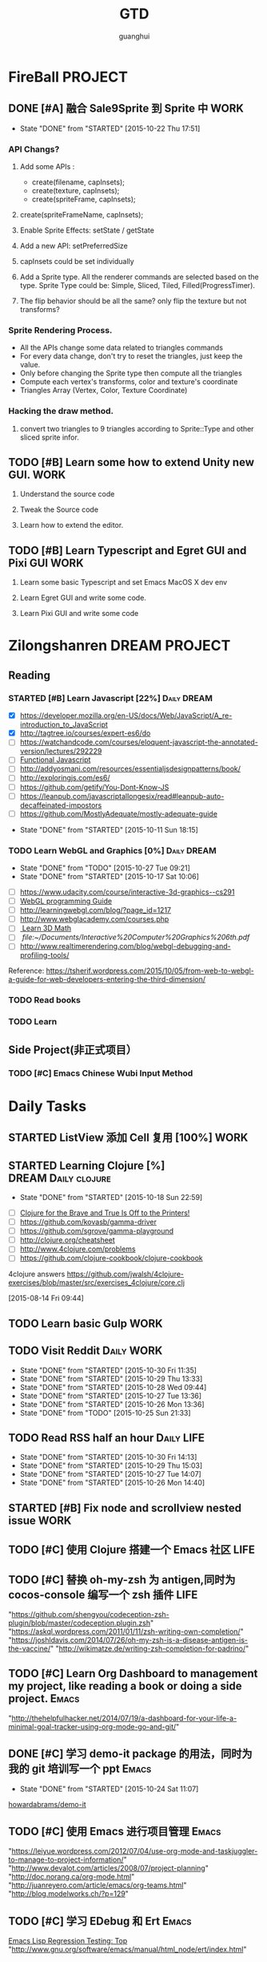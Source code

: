 #+TITLE: GTD
#+AUTHOR: guanghui
#+TAGS: { WORK(w) Emacs(e)  DREAM(d) OTHER(o)  PROJECT(p) MEETING(m) Daily(y) Weekly(x) Monthly(z)}

* FireBall                                                          :PROJECT:
:PROPERTIES:
:CATEGORY: cocos2d-x
:END:
** DONE [#A] 融合 Sale9Sprite 到 Sprite 中                            :WORK:
CLOSED: [2015-10-22 Thu 17:51] SCHEDULED: <2015-10-17 Fri 15:00>
- State "DONE"       from "STARTED"    [2015-10-22 Thu 17:51]
:LOGBOOK:
CLOCK: [2015-10-22 Thu 09:37]--[2015-10-22 Thu 10:02] =>  0:25
CLOCK: [2015-10-21 Wed 14:46]--[2015-10-21 Wed 15:11] =>  0:25
CLOCK: [2015-10-21 Wed 10:06]--[2015-10-21 Wed 10:31] =>  0:25
CLOCK: [2015-10-20 Tue 17:51]--[2015-10-20 Tue 18:16] =>  0:25
CLOCK: [2015-10-20 Tue 15:17]--[2015-10-20 Tue 15:42] =>  0:25
CLOCK: [2015-10-20 Tue 14:47]--[2015-10-20 Tue 15:12] =>  0:25
CLOCK: [2015-10-20 Tue 14:13]--[2015-10-20 Tue 14:38] =>  0:25
CLOCK: [2015-10-20 Tue 11:16]--[2015-10-20 Tue 11:41] =>  0:25
CLOCK: [2015-10-20 Tue 10:18]--[2015-10-20 Tue 10:43] =>  0:25
CLOCK: [2015-10-20 Tue 09:48]--[2015-10-20 Tue 10:13] =>  0:25
CLOCK: [2015-10-16 Fri 20:12]--[2015-10-16 Fri 20:37] =>  0:25
CLOCK: [2015-10-16 Fri 17:25]--[2015-10-16 Fri 17:50] =>  0:25
CLOCK: [2015-10-16 Fri 16:49]--[2015-10-16 Fri 17:14] =>  0:25
CLOCK: [2015-10-16 Fri 14:09]--[2015-10-16 Fri 14:34] =>  0:25
CLOCK: [2015-10-16 Fri 10:10]--[2015-10-16 Fri 10:35] =>  0:25
CLOCK: [2015-10-15 Thu 10:52]--[2015-10-15 Thu 11:17] =>  0:25
CLOCK: [2015-10-15 Thu 10:17]--[2015-10-15 Thu 10:42] =>  0:25
CLOCK: [2015-10-14 Wed 14:46]--[2015-10-14 Wed 15:11] =>  0:25
:END:
*** API Changs?
1. Add some APIs :
   - create(filename, capInsets);
   - create(texture, capInsets);
   - create(spriteFrame, capInsets);
2. create(spriteFrameName, capInsets);

3. Enable Sprite Effects:  setState / getState
   
4. Add a new API:  setPreferredSize

5. capInsets could be set individually

6. Add a Sprite type. All the renderer commands are selected based on the type.
   Sprite Type could be: Simple, Sliced, Tiled, Filled(ProgressTimer).

7. The flip behavior should be all the same? only flip the texture but not transforms?

*** Sprite Rendering Process.
- All the APIs change some data related to triangles commands
- For every data change, don't try to reset the triangles, just keep the value.
- Only before changing the Sprite type then compute all the triangles 
- Compute each vertex's transforms, color and texture's coordinate
- Triangles Array (Vertex, Color, Texture Coordinate)

*** Hacking the draw method.
1. convert two triangles to 9 triangles according to Sprite::Type and other sliced sprite infor.


:LOGBOOK:
CLOCK: [2015-10-14 Wed 17:10]--[2015-10-14 Wed 17:35] =>  0:25
CLOCK: [2015-10-14 Wed 16:33]--[2015-10-14 Wed 16:58] =>  0:25
CLOCK: [2015-10-14 Wed 16:19]--[2015-10-14 Wed 16:33] =>  0:14
CLOCK: [2015-10-14 Wed 15:17]--[2015-10-14 Wed 15:42] =>  0:25
CLOCK: [2015-10-14 Wed 14:18]--[2015-10-14 Wed 14:46] =>  0:28
CLOCK: [2015-10-14 Wed 11:05]--[2015-10-14 Wed 11:30] =>  0:25
:END:

** TODO [#B]  Learn some how to extend Unity new GUI.                 :WORK:

1. Understand the source code 

2. Tweak the Source code 

3. Learn how to extend the editor.
** TODO [#B]  Learn Typescript and Egret GUI and Pixi GUI             :WORK:
1. Learn some basic Typescript and set Emacs MacOS X dev env

2. Learn Egret GUI and write some code.

3. Learn Pixi GUI and write some code


* Zilongshanren                                               :DREAM:PROJECT:
:PROPERTIES:
:CATEGORY: zilongshanren
:END:
** Reading                                                         
*** STARTED [#B]  Learn Javascript [22%]                        :Daily:DREAM:
SCHEDULED: <2015-10-12 Mon 21:00 .+1d>
:PROPERTIES:
:CATEGORY: zilongshanren
:END:
- [X] https://developer.mozilla.org/en-US/docs/Web/JavaScript/A_re-introduction_to_JavaScript
- [X] http://tagtree.io/courses/expert-es6/do
- [ ] https://watchandcode.com/courses/eloquent-javascript-the-annotated-version/lectures/292229
- [ ][[file:~/Documents/%5BO'Reilly%20Media%5D%20Functional%20JavaScript.pdf][Functional Javascript]] 
- [ ] http://addyosmani.com/resources/essentialjsdesignpatterns/book/
- [ ] http://exploringjs.com/es6/
- [ ] https://github.com/getify/You-Dont-Know-JS
- [ ] https://leanpub.com/javascriptallongesix/read#leanpub-auto-decaffeinated-impostors
- [ ] https://github.com/MostlyAdequate/mostly-adequate-guide
:PROPERTIES:
:LAST_REPEAT: [2015-10-11 Sun 18:15]
:END:
- State "DONE"       from "STARTED"    [2015-10-11 Sun 18:15]
:LOGBOOK:
CLOCK: [2015-10-30 Fri 14:47]--[2015-10-30 Fri 15:12] =>  0:25
CLOCK: [2015-10-30 Fri 14:13]--[2015-10-30 Fri 14:38] =>  0:25
CLOCK: [2015-10-30 Fri 11:37]--[2015-10-30 Fri 12:02] =>  0:25
CLOCK: [2015-10-14 Wed 21:20]--[2015-10-14 Wed 21:45] =>  0:25
CLOCK: [2015-10-14 Wed 20:38]--[2015-10-14 Wed 21:03] =>  0:25
CLOCK: [2015-10-14 Wed 20:04]--[2015-10-14 Wed 20:29] =>  0:25
CLOCK: [2015-10-11 Sun 17:50]--[2015-10-12 Mon 13:31] => 19:41
:END:

*** TODO Learn WebGL and Graphics [0%]                        :Daily:DREAM:
SCHEDULED: <2015-10-27 22:30 .+1d Tue>
:PROPERTIES:
:CATEGORY: zilongshanren
:LAST_REPEAT: [2015-10-27 Tue 09:21]
:END:
- State "DONE"       from "TODO"       [2015-10-27 Tue 09:21]
- State "DONE"       from "STARTED"    [2015-10-17 Sat 10:06]
:LOGBOOK:
CLOCK: [2015-10-15 Thu 23:32]--[2015-10-15 Thu 23:57] =>  0:25
:END:
- [ ] https://www.udacity.com/course/interactive-3d-graphics--cs291
- [ ] [[file:~/Documents/WebGL%20Programming%20Guide.pdf][WebGL programming Guide]] 
- [ ] http://learningwebgl.com/blog/?page_id=1217
- [ ] http://www.webglacademy.com/courses.php
- [ ][[file:~/Documents/3D+Math+Primer+for+graphics+and+game+development.pdf][ Learn 3D Math]]
- [ ][[ file:~/Documents/Interactive%20Computer%20Graphics%206th.pdf]] 
- [ ] http://www.realtimerendering.com/blog/webgl-debugging-and-profiling-tools/

Reference:
https://tsherif.wordpress.com/2015/10/05/from-web-to-webgl-a-guide-for-web-developers-entering-the-third-dimension/


*** TODO   Read <<SCIP>> books                           
:PROPERTIES:
:END:
   :LOGBOOK:  
   CLOCK: [2015-06-03 Wed 14:31]--[2015-06-03 Wed 14:56] =>  0:25
   CLOCK: [2015-06-02 Tue 10:49]--[2015-06-02 Tue 11:14] =>  0:25
   :END:      
:PROPERTIES:
:LAST_REPEAT: [2015-06-03 Wed 16:39]
:CATEGORY: zilongshanren
:END:

*** TODO  Learn <<Algorithm>> 
:PROPERTIES:
:END:
   :LOGBOOK:
   CLOCK: [2014-10-03 Fri 22:23]--[2014-10-03 Fri 22:48] =>  0:25
   CLOCK: [2014-09-17 Wed 21:51]--[2014-09-17 Wed 22:16] =>  0:25
   CLOCK: [2014-09-16 Tue 21:56]--[2014-09-16 Tue 22:21] =>  0:25
   CLOCK: [2014-09-16 Tue 21:26]--[2014-09-16 Tue 21:51] =>  0:25
   CLOCK: [2014-04-08 Tue 20:52]--[2014-04-08 Tue 21:17] =>  0:25
   CLOCK: [2014-04-01 Tue 22:25]--[2014-04-01 Tue 22:50] =>  0:25
   CLOCK: [2014-03-29 Sat 22:19]--[2014-03-29 Sat 22:32] =>  0:13
   CLOCK: [2014-03-28 Fri 22:14]--[2014-03-28 Fri 22:39] =>  0:25
   CLOCK: [2014-03-28 Fri 21:44]--[2014-03-28 Fri 22:09] =>  0:25
   :END:
:PROPERTIES:
:CATEGORY: zilongshanren
:END:
** Side Project(非正式项目）                              
*** TODO [#C] Emacs Chinese Wubi Input Method                                 
:PROPERTIES:
:CATEGORY: zilongshanren
:END:
* Daily Tasks
#+category: Daily
** STARTED ListView 添加 Cell 复用  [100%]                            :WORK:
SCHEDULED: <2015-10-26 Mon 14:42>
:LOGBOOK:
CLOCK: [2015-10-27 Tue 14:37]--[2015-10-27 Tue 15:02] =>  0:25
CLOCK: [2015-10-27 Tue 14:07]--[2015-10-27 Tue 14:32] =>  0:25
:END:
** STARTED Learning  Clojure [%]                       :DREAM:Daily:clojure:
SCHEDULED: <2015-10-19 Mon 21:00 .+1d>
:PROPERTIES:
:LAST_REPEAT: [2015-10-18 Sun 22:59]
:END:
- State "DONE"       from "STARTED"    [2015-10-18 Sun 22:59]
:LOGBOOK:
CLOCK: [2015-10-23 Fri 21:55]--[2015-10-23 Fri 22:20] =>  0:25
CLOCK: [2015-10-19 Mon 23:03]--[2015-10-19 Mon 23:28] =>  0:25
CLOCK: [2015-10-18 Sun 20:23]--[2015-10-18 Sun 20:48] =>  0:25
CLOCK: [2015-10-18 Sun 17:46]--[2015-10-18 Sun 18:11] =>  0:25
CLOCK: [2015-10-18 Sun 17:06]--[2015-10-18 Sun 17:31] =>  0:25
CLOCK: [2015-10-18 Sun 16:29]--[2015-10-18 Sun 16:54] =>  0:25
:END:
- [ ] [[http://www.flyingmachinestudios.com/programming/to-the-printers/][Clojure for the Brave and True Is Off to the Printers!]]
- [ ] https://github.com/kovasb/gamma-driver
- [ ] https://github.com/sgrove/gamma-playground
- [ ] http://clojure.org/cheatsheet
- [ ] http://www.4clojure.com/problems
- [ ] https://github.com/clojure-cookbook/clojure-cookbook
4clojure answers
 https://github.com/jwalsh/4clojure-exercises/blob/master/src/exercises_4clojure/core.clj
  
 [2015-08-14 Fri 09:44]
** TODO  Learn basic Gulp                                             :WORK:
** TODO Visit Reddit                                            :Daily:WORK:
SCHEDULED: <2015-10-31 Sat 09:30-09:50 .+1d>
:PROPERTIES:
:LAST_REPEAT: [2015-10-30 Fri 11:35]
:END:
- State "DONE"       from "STARTED"    [2015-10-30 Fri 11:35]
- State "DONE"       from "STARTED"    [2015-10-29 Thu 13:33]
- State "DONE"       from "STARTED"    [2015-10-28 Wed 09:44]
- State "DONE"       from "STARTED"    [2015-10-27 Tue 13:36]
- State "DONE"       from "STARTED"    [2015-10-26 Mon 13:36]
- State "DONE"       from "TODO"       [2015-10-25 Sun 21:33]
:LOGBOOK:  
CLOCK: [2015-10-30 Fri 10:56]--[2015-10-30 Fri 11:21] =>  0:25
CLOCK: [2015-10-30 Fri 10:22]--[2015-10-30 Fri 10:47] =>  0:25
CLOCK: [2015-10-29 Thu 09:21]--[2015-10-29 Thu 09:46] =>  0:25
CLOCK: [2015-10-28 Wed 09:17]--[2015-10-28 Wed 09:42] =>  0:25
CLOCK: [2015-10-27 Tue 09:24]--[2015-10-27 Tue 09:49] =>  0:25
CLOCK: [2015-10-26 Mon 09:19]--[2015-10-26 Mon 09:44] =>  0:25
CLOCK: [2015-10-24 Sat 11:07]--[2015-10-24 Sat 11:32] =>  0:25
CLOCK: [2015-10-23 Fri 09:32]--[2015-10-23 Fri 09:57] =>  0:25
CLOCK: [2015-10-21 Wed 09:34]--[2015-10-21 Wed 09:59] =>  0:25
CLOCK: [2015-10-20 Tue 09:12]--[2015-10-20 Tue 09:37] =>  0:25
CLOCK: [2015-10-19 Mon 07:44]--[2015-10-19 Mon 08:09] =>  0:25
CLOCK: [2015-10-18 Sun 11:38]--[2015-10-18 Sun 12:03] =>  0:25
CLOCK: [2015-10-17 Sat 11:11]--[2015-10-17 Sat 11:36] =>  0:25
CLOCK: [2015-10-16 Fri 09:35]--[2015-10-16 Fri 10:00] =>  0:25
CLOCK: [2015-10-15 Thu 09:29]--[2015-10-15 Thu 09:56] =>  0:27
CLOCK: [2015-10-14 Wed 09:29]--[2015-10-14 Wed 09:54] =>  0:25
CLOCK: [2015-10-13 Tue 09:27]--[2015-10-13 Tue 09:52] =>  0:25
CLOCK: [2015-10-12 Mon 13:31]--[2015-10-12 Mon 13:56] =>  0:25
CLOCK: [2015-10-11 Sun 16:40]--[2015-10-11 Sun 17:05] =>  0:25
CLOCK: [2015-10-10 Sat 13:43]--[2015-10-10 Sat 14:08] =>  0:25
CLOCK: [2015-10-09 Fri 08:14]--[2015-10-09 Fri 08:39] =>  0:25
CLOCK: [2015-09-23 Wed 11:36]--[2015-09-23 Wed 11:54] =>  0:18
CLOCK: [2015-09-21 Mon 16:17]--[2015-09-21 Mon 16:42] =>  0:25
CLOCK: [2015-09-11 Fri 11:15]--[2015-09-11 Fri 11:19] =>  0:04
CLOCK: [2015-09-02 Wed 15:15]--[2015-09-02 Wed 15:40] =>  0:25
CLOCK: [2015-08-28 Fri 09:28]--[2015-08-28 Fri 09:53] =>  0:25
CLOCK: [2015-08-14 Fri 09:35]--[2015-08-14 Fri 10:00] =>  0:25
CLOCK: [2015-08-10 Mon 10:10]--[2015-08-10 Mon 10:35] =>  0:25
CLOCK: [2015-07-28 Tue 07:51]--[2015-08-04 Tue 09:17] => 169:26
CLOCK: [2015-07-28 Tue 07:49]--[2015-07-28 Tue 07:51] =>  0:02
CLOCK: [2015-07-17 Fri 09:58]--[2015-07-17 Fri 10:23] =>  0:25
CLOCK: [2015-07-15 Wed 09:30]--[2015-07-15 Wed 09:55] =>  0:25
CLOCK: [2015-07-03 Fri 14:17]--[2015-07-03 Fri 14:42] =>  0:25
CLOCK: [2015-06-25 Thu 09:20]--[2015-06-25 Thu 09:45] =>  0:25
CLOCK: [2015-06-24 Wed 09:34]--[2015-06-24 Wed 09:59] =>  0:25
CLOCK: [2015-06-17 Wed 09:57]--[2015-06-17 Wed 10:22] =>  0:25
CLOCK: [2015-06-15 Mon 09:50]--[2015-06-15 Mon 10:15] =>  0:25
CLOCK: [2015-06-11 Thu 17:38]--[2015-06-11 Thu 18:03] =>  0:25
CLOCK: [2015-06-08 Mon 10:43]--[2015-06-08 Mon 11:08] =>  0:25
CLOCK: [2015-06-05 Fri 09:25]--[2015-06-05 Fri 09:50] =>  0:25
CLOCK: [2015-06-02 Tue 09:39]--[2015-06-02 Tue 10:04] =>  0:25
CLOCK: [2015-05-05 Tue 11:14]--[2015-05-05 Tue 11:39] =>  0:25
CLOCK: [2015-05-04 Mon 10:32]--[2015-05-04 Mon 10:52] =>  0:20
CLOCK: [2015-05-04 Mon 09:48]--[2015-05-04 Mon 10:32] =>  0:44
:END:      
** TODO Read RSS half an  hour                                  :Daily:LIFE:
SCHEDULED: <2015-10-31 Sat 13:40 .+1d>
:PROPERTIES:
:LAST_REPEAT: [2015-10-30 Fri 14:13]
:END:
- State "DONE"       from "STARTED"    [2015-10-30 Fri 14:13]
- State "DONE"       from "STARTED"    [2015-10-29 Thu 15:03]
- State "DONE"       from "STARTED"    [2015-10-27 Tue 14:07]
- State "DONE"       from "STARTED"    [2015-10-26 Mon 14:40]
:LOGBOOK:  
CLOCK: [2015-10-30 Fri 13:43]--[2015-10-30 Fri 14:08] =>  0:25
CLOCK: [2015-10-29 Thu 13:33]--[2015-10-29 Thu 13:58] =>  0:25
CLOCK: [2015-10-28 Wed 13:43]--[2015-10-28 Wed 14:08] =>  0:25
CLOCK: [2015-10-27 Tue 13:36]--[2015-10-27 Tue 14:01] =>  0:25
CLOCK: [2015-10-26 Mon 13:36]--[2015-10-26 Mon 14:01] =>  0:25
CLOCK: [2015-10-22 Thu 13:32]--[2015-10-23 Fri 08:46] => 19:14
CLOCK: [2015-10-21 Wed 13:37]--[2015-10-21 Wed 14:02] =>  0:25
CLOCK: [2015-10-20 Tue 13:36]--[2015-10-20 Tue 14:01] =>  0:25
CLOCK: [2015-10-17 Sat 11:43]--[2015-10-17 Sat 12:08] =>  0:25
CLOCK: [2015-10-16 Fri 13:34]--[2015-10-17 Sat 11:11] => 21:37
CLOCK: [2015-10-14 Wed 13:33]--[2015-10-14 Wed 13:58] =>  0:25
CLOCK: [2015-10-13 Tue 09:59]--[2015-10-13 Tue 10:24] =>  0:25
CLOCK: [2015-10-11 Sun 17:12]--[2015-10-11 Sun 17:37] =>  0:25
CLOCK: [2015-08-05 Wed 15:39]--[2015-08-05 Wed 23:37] =>  7:58
CLOCK: [2015-07-18 Sat 15:49]--[2015-07-18 Sat 18:34] =>  2:45
CLOCK: [2015-07-06 Mon 13:36]--[2015-07-06 Mon 14:01] =>  0:25
CLOCK: [2015-06-25 Thu 15:42]--[2015-06-26 Fri 10:27] => 18:45
CLOCK: [2015-06-19 Fri 13:33]--[2015-06-19 Fri 13:58] =>  0:25
CLOCK: [2015-06-18 Thu 15:21]--[2015-06-18 Thu 15:46] =>  0:25
CLOCK: [2015-06-17 Wed 13:35]--[2015-06-17 Wed 14:00] =>  0:25
CLOCK: [2015-06-16 Tue 14:59]--[2015-06-16 Tue 15:24] =>  0:25
CLOCK: [2015-06-15 Mon 13:37]--[2015-06-15 Mon 13:49] =>  0:12
CLOCK: [2015-06-12 Fri 13:44]--[2015-06-12 Fri 14:09] =>  0:25
CLOCK: [2015-06-11 Thu 16:15]--[2015-06-11 Thu 16:40] =>  0:25
CLOCK: [2015-06-09 Tue 13:37]--[2015-06-09 Tue 14:02] =>  0:25
CLOCK: [2015-05-04 Mon 14:29]--[2015-05-04 Mon 14:54] =>  0:25
:END:      
** STARTED [#B] Fix node and scrollview nested issue                  :WORK:

** TODO [#C]  使用 Clojure 搭建一个 Emacs 社区                        :LIFE:

** TODO [#C]  替换 oh-my-zsh 为 antigen,同时为 cocos-console 编写一个 zsh 插件 :LIFE:
"https://github.com/shengyou/codeception-zsh-plugin/blob/master/codeception.plugin.zsh"
"https://askql.wordpress.com/2011/01/11/zsh-writing-own-completion/"
"https://joshldavis.com/2014/07/26/oh-my-zsh-is-a-disease-antigen-is-the-vaccine/"
"http://wikimatze.de/writing-zsh-completion-for-padrino/"

** TODO [#C]  Learn Org Dashboard to management my project, like reading a book or doing a side project. :Emacs:
"http://thehelpfulhacker.net/2014/07/19/a-dashboard-for-your-life-a-minimal-goal-tracker-using-org-mode-go-and-git/"

** DONE [#C] 学习 demo-it package 的用法，同时为我的 git 培训写一个 ppt :Emacs:
CLOSED: [2015-10-24 Sat 11:07] SCHEDULED: <2015-10-24 Sat 10:32>
- State "DONE"       from "STARTED"    [2015-10-24 Sat 11:07]
:LOGBOOK:
CLOCK: [2015-10-24 Sat 10:32]--[2015-10-24 Sat 11:07] =>  0:35
:END:
[[https://github.com/howardabrams/demo-it][howardabrams/demo-it]]

** TODO [#C]  使用 Emacs 进行项目管理                                 :Emacs:
"https://leiyue.wordpress.com/2012/07/04/use-org-mode-and-taskjuggler-to-manage-to-project-information/"
"http://www.devalot.com/articles/2008/07/project-planning"
"http://doc.norang.ca/org-mode.html"
"http://juanreyero.com/article/emacs/org-teams.html"
"http://blog.modelworks.ch/?p=129"

** TODO [#C]  学习 EDebug 和 Ert                                     :Emacs:
[[http://www.gnu.org/software/emacs/manual/html_node/ert/index.html][Emacs Lisp Regression Testing: Top]]
"http://www.gnu.org/software/emacs/manual/html_node/ert/index.html"

** TODO [#C]  Add Travis CI to my website                             :LIFE:

** TODO [#C] 研究 js2-mode 的各种妙用                                :Emacs:
[[http://blog.binchen.org/posts/why-emacs-is-better-editor.html][Why Emacs is better editor - a case study for javascript developer | Chen's blog]]
[[http://blog.binchen.org/posts/use-which-func-mode-with-js2-mode.html][Use which-func-mode with js2-mode | Chen's blog]]

** TODO [#C]  给 Org-insert-link 添加 Helm 接口,可以从所有的 Agenda Files 里面选择一个 Headline 并插件链接 :Emacs:

** TODO [#C] 设置 org-agenda 显示周末使用不同的字体,同时设置 org-agenda 显示中国的节日和亲朋好友的 :Emacs:
生日.使用 bbdb 来管理联系人的电话和生日.
[[http://emacs.stackexchange.com/questions/10871/programmatically-add-birthdays-holidays-to-agenda-view-in-org-mode][Programmatically add birthdays/holidays to agenda view in org-mode - Emacs Stack Exchange]]
[[http://emacs.stackexchange.com/questions/10965/easiest-way-to-customize-holidays-that-appear-in-org-agenda][calendar - Easiest way to customize holidays that appear in org-agenda - Emacs Stack Exchange]]
[[http://www.emacswiki.org/emacs/CalendarLocalization#toc20][EmacsWiki: Calendar Localization]]
[[http://xlambda.com/blog/2010/01/11/customize-calendar-in-emacs/][在 emacs calendar 中定制中国农历节日 - X lambda]]


** TODO [#C] Learn Phaser and Clojure
[[http://phaser.io/][Phaser - A fast, fun and free open source HTML5 game framework]]
[[https://github.com/dparis/phzr][dparis/phzr]]
[[https://www.reddit.com/r/Clojure/comments/3h6gso/phzr_a_clojurescript_wrapper_for_the_phaser_html5/][phzr - A ClojureScript wrapper for the Phaser HTML5 game framework : Clojure]]

** TODO  Read the Book <The Art of Unix Programming>
[[http://www.catb.org/esr/writings/taoup/html/index.html][The Art of Unix Programming]]

** TODO [#C]  Add Evil visual mark mode and related toggles          :Emacs:

** TODO  Learn Ploymer Starter Kit                                    :WORK:
https://developers.google.com/web/tools/polymer-starter-kit/

** TODO Do exercise for 30 minutes                              :Daily:LIFE:
SCHEDULED: <2015-10-26 Mon 21:00-21:30 .+1d>
:PROPERTIES:
:LAST_REPEAT: [2015-10-25 Sun 21:33]
:CATEGORY: daily
:END:
- State "DONE"       from "TODO"       [2015-10-25 Sun 21:33]
- State "DONE"       from "STARTED"    [2015-10-19 Mon 23:02]
- State "DONE"       from "STARTED"    [2015-10-15 Thu 22:33]
- State "DONE"       from "TODO"       [2015-10-13 Tue 11:22]
:LOGBOOK:
CLOCK: [2015-10-18 Sun 23:00]--[2015-10-18 Sun 23:25] =>  0:25
CLOCK: [2015-10-17 Sat 23:06]--[2015-10-17 Sat 23:31] =>  0:25
CLOCK: [2015-10-17 Sat 21:35]--[2015-10-17 Sat 21:38] =>  0:03
CLOCK: [2015-10-13 Tue 22:05]--[2015-10-14 Wed 09:29] => 11:24
CLOCK: [2015-10-08 Thu 21:15]--[2015-10-08 Thu 21:40] =>  0:25
:END:

** TODO Do exercise for 30 minutes                              :Daily:LIFE:
SCHEDULED: <2015-10-31 Sat 08:00 .+1d>
:PROPERTIES:
:LAST_REPEAT: [2015-10-30 Fri 10:22]
:END:
- State "DONE"       from "TODO"       [2015-10-30 Fri 10:22]
- State "DONE"       from "STARTED"    [2015-10-29 Thu 09:21]
- State "DONE"       from "TODO"       [2015-10-28 Wed 13:43]
- State "DONE"       from "TODO"       [2015-10-27 Tue 09:21]
- State "DONE"       from "STARTED"    [2015-10-26 Mon 09:19]
- State "DONE"       from "TODO"       [2015-10-25 Sun 22:38]
- State "DONE"       from "TODO"       [2015-10-24 Sat 10:32]
- State "DONE"       from "STARTED"    [2015-10-23 Fri 09:31]
- State "DONE"       from "TODO"       [2015-10-22 Thu 13:32]
- State "DONE"       from "TODO"       [2015-10-22 Thu 13:32]
- State "DONE"       from "TODO"       [2015-10-21 Wed 09:34]
- State "DONE"       from "TODO"       [2015-10-20 Tue 09:11]
- State "DONE"       from "TODO"       [2015-10-19 Mon 23:02]
- State "DONE"       from "STARTED"    [2015-10-18 Sun 11:38]
- State "DONE"       from "STARTED"    [2015-10-17 Sat 10:32]
- State "DONE"       from "STARTED"    [2015-10-16 Fri 09:29]
- State "DONE"       from "TODO"       [2015-10-15 Thu 09:29]
- State "DONE"       from "STARTED"    [2015-10-14 Wed 11:01]
- State "DONE"       from "TODO"       [2015-10-13 Tue 11:24]
- State "DONE"       from "TODO"       [2015-10-13 Tue 11:24]
- State "DONE"       from "TODO"       [2015-10-13 Tue 11:22]
:LOGBOOK:
CLOCK: [2015-10-29 Thu 08:14]--[2015-10-29 Thu 08:39] =>  0:25
CLOCK: [2015-10-26 Mon 08:08]--[2015-10-26 Mon 08:33] =>  0:25
CLOCK: [2015-10-23 Fri 08:46]--[2015-10-23 Fri 09:31] =>  0:45
CLOCK: [2015-10-18 Sun 11:06]--[2015-10-18 Sun 11:31] =>  0:25
CLOCK: [2015-10-17 Sat 09:37]--[2015-10-17 Sat 10:02] =>  0:25
CLOCK: [2015-10-16 Fri 08:32]--[2015-10-16 Fri 09:29] =>  0:57
CLOCK: [2015-10-16 Fri 08:07]--[2015-10-16 Fri 08:32] =>  0:25
CLOCK: [2015-10-14 Wed 10:27]--[2015-10-14 Wed 10:52] =>  0:25
CLOCK: [2015-10-08 Thu 21:15]--[2015-10-08 Thu 21:40] =>  0:25
:END:

** TODO [#B]  Learn 《the little scheme》 with javascript.           :DREAM:
use javascript to finish the exercises of the book.

** TODO [#C]  Make Emacs Javascript TDD more convenient 
http://eigenhombre.com/clojure/2014/07/20/a-worfklow-tdd-rdd-and-ddd/
https://github.com/jorgenschaefer/emacs-tdd

** TODO  Javascript Recursive exercises 
http://roman01la.github.io/recursion-exercises/

** TODO  Learn WebGL well and build a 3D Technical Tree.
It should be modular, so I could build a tree for Emacs, cocos etc.
http://skill.phodal.com/#_a2f_1_zilong

** TODO [#A]  Javascript Functional programming
https://lodash.com/docs#filter
https://www.ibm.com/developerworks/cn/web/1006_qiujt_jsfunctional/
http://blog.oyanglul.us/javascript/functional-javascript.html
https://drboolean.gitbooks.io/mostly-adequate-guide/content/ch1.html

The following links are articles.
http://www.ruanyifeng.com/blog/2012/04/functional_programming.html
http://coolshell.cn/articles/10822.html

** TODO [#C]  Learn how to use Emacs to compile, run and debug cocos2d-x

** TODO [#C]  Use applescript to toogle Input method.

https://discussions.apple.com/thread/5766798?tstart=0

** DONE [#A]  Refactoring of Scale9Sprite  
CLOSED: [2015-10-26 Mon 13:36]
- State "DONE"       from "TODO"       [2015-10-26 Mon 13:36]
1. Make a new class for compute the slice info.
2. Encapsulate some member access method for Sprite class.
  Such as _texture, _rect and _originalSize change.
3. Sale9Sprite override these methods and add it's own functionality.
4. Split the UV computation and Vertices computation.
5. Add setTriangles to polygonInfo.
6. Make a good name for the new class and it should return a triangle info. 

SCHEDULED: <2015-10-23 Fri 14:00>

** TODO  Write Android application with Clojure

** TODO [#C]  One Day I should use hexo + org as my blog generator

** DONE Review PageView customize code
CLOSED: [2015-10-29 Thu 18:40] SCHEDULED: <2015-10-29 Thu 16:00>
- State "DONE"       from "STARTED"    [2015-10-29 Thu 18:40]
:LOGBOOK:
CLOCK: [2015-10-29 Thu 15:53]--[2015-10-29 Thu 16:18] =>  0:25
:END:

* Weekly Tasks                                                       :Weekly:
#+category: Weekly
** TODO [#B]  Record a Spacemacs rocks video.                 :Emacs:Weekly:
SCHEDULED: <2015-10-31 Sat .+6d/7d>
:PROPERTIES:
:LAST_REPEAT: [2015-10-25 Sun 21:33]
:END:
- State "DONE"       from "STARTED"    [2015-10-25 Sun 21:33]
- State "DONE"       from "STARTED"    [2015-10-17 Sat 22:13]
:LOGBOOK:
CLOCK: [2015-10-25 Sun 20:05]--[2015-10-25 Sun 20:30] =>  0:25
CLOCK: [2015-10-17 Sat 22:07]--[2015-10-17 Sat 22:13] =>  0:06
:END:
- State "DONE"       from "TODO"       [2015-10-11 Sun 01:09]
- The video should be within 5 min.
- It should demo a specific feature of Spacemacs

*** DONE navigate your lisp code faster.
CLOSED: [2015-10-27 Tue 09:20]
- State "DONE"       from              [2015-10-27 Tue 09:20]
*** DONE Use org mode to management your time(GTD)
CLOSED: [2015-10-27 Tue 09:20]
- State "DONE"       from              [2015-10-27 Tue 09:20]
*** DONE c/c++ IDE
CLOSED: [2015-10-27 Tue 09:20]
- State "DONE"       from              [2015-10-27 Tue 09:20]
***  Python IDE
*** Javascript IDE
*** search and replace showcase(buffer, file, project)
:%s/string/replace/gc
c-c r  /  c-c q
 Show multiple editing.
(iedit)
(multiple cursor)

(helm-swoop/multiple file c-c c-e)
(helm-ag-this-file/project c-c c-e)
(occur e c-c c-c)
*** File, buffer, directory search and open
*** Magit
*** Blogging
*** Lispy


** TODO Update upstream from Spacemacs and update all the packages from melpa and fix possible issues
SCHEDULED: <2015-11-06 Fri .+7d/8d>
:PROPERTIES:
:LAST_REPEAT: [2015-10-30 Fri 11:35]
:END:
- State "DONE"       from "TODO"       [2015-10-30 Fri 11:35]
- State "DONE"       from "TODO"       [2015-10-22 Thu 18:33]
- State "DONE"       from "TODO"       [2015-10-15 Thu 09:29]
- State "DONE"       from "TODO"       [2015-10-08 Thu 11:39]
** TODO Write a Blog, no matter English or Chinese                    :LIFE:
SCHEDULED: <2015-11-01 Sun .+7d/8d>
:PROPERTIES:
:LAST_REPEAT: [2015-10-25 Sun 22:38]
:END:
- State "DONE"       from "STARTED"    [2015-10-25 Sun 22:38]
- State "DONE"       from "TODO"       [2015-10-15 Thu 09:29]
- State "DONE"       from "TODO"       [2015-09-23 Wed 11:54]
- State "DONE"       from "TODO"       [2015-09-23 Wed 11:54]
- State "DONE"       from "TODO"       [2015-09-23 Wed 11:54]
- State "DONE"       from "TODO"       [2015-09-23 Wed 11:54]
- State "DONE"       from "STARTED"    [2015-09-04 Fri 11:51]
- State "DONE"       from "TODO"       [2015-08-25 Tue 16:57]
- State "DONE"       from "TODO"       [2015-08-18 Tue 13:36]
- State "DONE"       from "TODO"       [2015-08-10 Mon 16:51]
- State "DONE"       from "TODO"       [2015-07-28 Tue 09:23]
- State "DONE"       from "TODO"       [2015-07-13 Mon 09:31]
- State "DONE"       from "TODO"       [2015-07-04 Sat 21:45]
- State "DONE"       from "TODO"       [2015-05-26 Tue 17:26]
   - State "DONE"       from "TODO"       [2015-03-12 Thu 18:05]
   - State "DONE"       from "TODO"       [2015-01-19 Mon 09:35]
   - State "DONE"       from "TODO"       [2014-09-30 Tue 08:23]
   - State "DONE"       from "TODO"       [2014-09-15 Mon 09:22]
   - State "DONE"       from "TODO"       [2014-09-08 Mon 23:28]
   - State "DONE"       from "TODO"       [2014-09-01 Mon 10:26]
   - State "DONE"       from "TODO"       [2014-08-25 Mon 09:18]
   - State "DONE"       from "TODO"       [2014-08-13 Wed 09:50]
  - State "DONE"       from "TODO"       [2014-08-02 Sat 07:00]
  :LOGBOOK:
CLOCK: [2015-10-25 Sun 21:33]--[2015-10-25 Sun 21:58] =>  0:25
CLOCK: [2015-08-30 Sun 22:55]--[2015-08-30 Sun 23:20] =>  0:25
  CLOCK: [2014-03-30 Sun 22:45]--[2014-03-30 Sun 22:57] =>  0:12
  :END:
:PROPERTIES:
:LAST_REPEAT: [2015-08-25 Tue 16:57]
:END:
** TODO Keep in touch with family                                     :LIFE:
:PROPERTIES:
:LAST_REPEAT: [2015-10-25 Sun 22:38]
:END:
- State "DONE"       from "TODO"       [2015-10-25 Sun 22:38]
- State "DONE"       from "TODO"       [2015-10-15 Thu 09:29]
SCHEDULED: <2015-11-01 Sun 10:00-10:30 .+7d/8d>
:PROPERTIES:
:LAST_REPEAT: [2015-10-06 Tue 20:43]
:END:
- State "DONE"       from "TODO"       [2015-10-06 Tue 20:43]
- State "DONE"       from "TODO"       [2015-09-21 Mon 16:14]
- State "DONE"       from "TODO"       [2015-09-10 Thu 09:41]
- State "DONE"       from "TODO"       [2015-09-01 Tue 10:33]
- State "DONE"       from "TODO"       [2015-08-25 Tue 11:37]
- State "DONE"       from "TODO"       [2015-08-18 Tue 13:35]
- State "DONE"       from "TODO"       [2015-08-11 Tue 08:52]
- State "DONE"       from "TODO"       [2015-08-04 Tue 09:16]
- State "DONE"       from "TODO"       [2015-07-28 Tue 07:49]
- State "DONE"       from "TODO"       [2015-07-21 Tue 09:34]
- State "DONE"       from "TODO"       [2015-07-14 Tue 17:23]
- State "DONE"       from "TODO"       [2015-07-07 Tue 13:59]
- State "DONE"       from "TODO"       [2015-06-30 Tue 09:23]
- State "DONE"       from "TODO"       [2015-06-23 Tue 09:42]
- State "DONE"       from "TODO"       [2015-06-16 Tue 08:54]
- State "DONE"       from "TODO"       [2015-06-09 Tue 11:48]
- State "DONE"       from "TODO"       [2015-06-01 Mon 23:02]
- State "DONE"       from "TODO"       [2015-05-25 Mon 09:36]
- State "DONE"       from "TODO"       [2015-05-08 Fri 15:19]
- State "DONE"       from "TODO"       [2015-05-01 Fri 12:42]
- State "DONE"       from "TODO"       [2014-04-07 Mon 20:00]
- State "DONE"       from "STARTED"    [2014-03-29 Sat 10:11]
:PROPERTIES:
:LAST_REPEAT: [2015-08-25 Tue 11:37]
:END:
** DONE GTD weekly Review
CLOSED: [2015-10-18 Sun 13:58]
- State "DONE"       from "TODO"       [2015-10-18 Sun 13:58]
- Archive all the Done items.
- Adjust the Todo item's priority.
- Refile some tasks.
SCHEDULED: <2015-10-18 15:00-15:30 Sun .6d/7d>

* Monthly Tasks                                                     :Monthly:
#+category: Monthly
** TODO Write a article to summary the fruit of a month               :LIFE:
SCHEDULED: <2015-11-14 Sat .+30d/31d>
:PROPERTIES:
:LAST_REPEAT: [2015-10-15 Thu 22:33]
:END:
- State "DONE"       from "TODO"       [2015-10-15 Thu 22:33]
- State "DONE"       from "TODO"       [2015-09-05 Sat 23:39]
- State "DONE"       from "TODO"       [2015-08-12 Wed 11:31]
- State "DONE"       from "TODO"       [2015-07-13 Mon 09:31]
- State "DONE"       from "TODO"       [2015-05-08 Fri 15:20]
   - State "DONE"       from "TODO"       [2015-01-19 Mon 09:35]
   - State "DONE"       from "TODO"       [2014-12-16 Tue 14:24]
   - State "DONE"       from "STARTED"    [2014-09-30 Tue 09:39]
   - State "DONE"       from "TODO"       [2014-08-27 Wed 09:53]
   - State "DONE"       from "TODO"       [2014-07-15 Tue 17:42]
   - State "DONE"       from "STARTED"    [2014-05-14 Wed 10:43]
   - State "DONE"       from "STARTED"    [2014-03-30 Sun 22:43]
   :LOGBOOK:
   CLOCK: [2014-09-30 Tue 08:23]--[2014-09-30 Tue 08:49] =>  0:26
   CLOCK: [2014-05-14 Wed 10:13]--[2014-05-14 Wed 10:38] =>  0:25
   CLOCK: [2014-03-30 Sun 22:37]--[2014-03-30 Sun 22:43] =>  0:06
   CLOCK: [2014-03-30 Sun 22:14]--[2014-03-30 Sun 22:26] =>  0:12
   :END:
:PROPERTIES:
:LAST_REPEAT: [2015-08-12 Wed 11:31]
:END:

* Daily Review
#+BEGIN: clocktable :maxlevel 5 :scope agenda-with-archives :block today :fileskip0 t :indent t
#+CAPTION: Clock summary at [2015-10-17 Sat 22:16], for Saturday, October 17, 2015.
| File    | Headline                                     | Time    |       |
|---------+----------------------------------------------+---------+-------|
|         | ALL *Total time*                             | *13:33* |       |
|---------+----------------------------------------------+---------+-------|
| gtd.org | *File time*                                  | *13:33* |       |
|         | Daily Tasks                                  | 12:29   |       |
|         | \_  TODO Visit Reddit                        |         |  0:25 |
|         | \_  TODO Read RSS half an  hour              |         | 11:36 |
|         | \_  STARTED Do exercise for 30 minutes       |         |  0:03 |
|         | \_  TODO Do exercise for 30 minutes          |         |  0:25 |
|         | Weekly Tasks                                 | 1:04    |       |
|         | \_  TODO [#B]  Record a Spacemacs rocks...   |         |  0:06 |
|         | \_  DONE Review the TODO items, move C to... |         |  0:58 |
#+END:

#+BEGIN_SRC emacs-lisp :results value
;; (setq week-range (org-clock-special-range 'today nil t))
;; (org-clock-sum-today-by-tags nil (nth 0 week-range) (nth 1 week-range) t)
#+END_SRC

#+RESULTS:


# The following section is used for Weekly Review
* Weekly Review
#+BEGIN: clocktable :maxlevel 5 :scope agenda-with-archives :block thisweek :fileskip0 t :indent t
#+CAPTION: Clock summary at [2015-10-17 Sat 22:16], for week 2015-W42.
| File              | Headline                                       | Time       |       |       |
|-------------------+------------------------------------------------+------------+-------+-------|
|                   | ALL *Total time*                               | *2d 18:59* |       |       |
|-------------------+------------------------------------------------+------------+-------+-------|
| gtd.org           | *File time*                                    | *2d 15:32* |       |       |
|                   | FireBall                                       | 5:42       |       |       |
|                   | \_  STARTED [#A] 融合 Sale9Sprite 到 Sprite 中 |            |  5:42 |       |
|                   | \_    Hacking the draw method.                 |            |       |  2:22 |
|                   | Zilongshanren                                  | 15:11      |       |       |
|                   | \_  Reading                                    |            | 15:11 |       |
|                   | \_    STARTED [#B]  Learn Javascript [0%]      |            |       | 14:46 |
|                   | \_    TODO Learn WebGL and Graphics [0%]       |            |       |  0:25 |
|                   | Daily Tasks                                    | 1d 17:35   |       |       |
|                   | \_  DONE c/c++ enable ycmd and binding...      |            |  0:27 |       |
|                   | \_  TODO Visit Reddit                          |            |  2:32 |       |
|                   | \_  TODO Read RSS half an  hour                |            | 22:52 |       |
|                   | \_  DONE [#A] Create a file-browser package    |            |  1:15 |       |
|                   | \_  STARTED Do exercise for 30 minutes         |            | 11:27 |       |
|                   | \_  TODO Do exercise for 30 minutes            |            |  2:12 |       |
|                   | \_  DONE Learn literal programming of...       |            |  0:25 |       |
|                   | \_  DONE Read a article about how to...        |            |  0:25 |       |
|                   | Weekly Tasks                                   | 1:04       |       |       |
|                   | \_  TODO [#B]  Record a Spacemacs rocks...     |            |  0:06 |       |
|                   | \_  DONE Review the TODO items, move C to...   |            |  0:58 |       |
|-------------------+------------------------------------------------+------------+-------+-------|
| notes.org         | *File time*                                    | *1:47*     |       |       |
|                   | Quick notes                                    | 1:47       |       |       |
|                   | \_  TODO Learn DOM manipulate [16%]            |            |  1:47 |       |
|-------------------+------------------------------------------------+------------+-------+-------|
| notes.org_archive | *File time*                                    | *1:40*     |       |       |
|                   | DONE Learn mocha node.js test...               | 1:40       |       |       |
#+END:

#+BEGIN_SRC emacs-lisp :results value
  (setq week-range (org-clock-special-range 'thisweek nil t))
  (org-clock-sum-today-by-tags nil (nth 0 week-range) (nth 1 week-range) t)
#+END_SRC

#+RESULTS:
: [-WORK-] 04:11
: [-LIFE-] 00:25


# The following section is used for Monthly Review
* Monthly Review
#+BEGIN: clocktable :maxlevel 5 :scope agenda-with-archives :block thismonth :fileskip0 t :indent t
#+CAPTION: Clock summary at [2015-10-17 Sat 22:16], for October 2015.
| File              | Headline                                       |       Time |       |       |
|-------------------+------------------------------------------------+------------+-------+-------|
|                   | ALL *Total time*                               | *3d 11:35* |       |       |
|-------------------+------------------------------------------------+------------+-------+-------|
| gtd.org           | *File time*                                    |  *3d 3:33* |       |       |
|                   | FireBall                                       |       5:42 |       |       |
|                   | \_  STARTED [#A] 融合 Sale9Sprite 到 Sprite 中 |            |  5:42 |       |
|                   | \_    Hacking the draw method.                 |            |       |  2:22 |
|                   | Zilongshanren                                  |      21:21 |       |       |
|                   | \_  Reading                                    |            | 21:21 |       |
|                   | \_    STARTED [#B]  Learn Javascript [0%]      |            |       | 20:56 |
|                   | \_    TODO Learn WebGL and Graphics [0%]       |            |       |  0:25 |
|                   | Daily Tasks                                    |   1d 23:26 |       |       |
|                   | \_  DONE c/c++ enable ycmd and binding...      |            |  0:27 |       |
|                   | \_  TODO Visit Reddit                          |            |  3:47 |       |
|                   | \_  TODO Read RSS half an  hour                |            | 23:17 |       |
|                   | \_  DONE [#A] Create a file-browser package    |            |  4:36 |       |
|                   | \_  STARTED Do exercise for 30 minutes         |            | 11:52 |       |
|                   | \_  TODO Do exercise for 30 minutes            |            |  2:37 |       |
|                   | \_  DONE Learn literal programming of...       |            |  0:25 |       |
|                   | \_  DONE Read a article about how to...        |            |  0:25 |       |
|                   | Weekly Tasks                                   |       1:04 |       |       |
|                   | \_  TODO [#B]  Record a Spacemacs rocks...     |            |  0:06 |       |
|                   | \_  DONE Review the TODO items, move C to...   |            |  0:58 |       |
|-------------------+------------------------------------------------+------------+-------+-------|
| gtd.org_archive   | *File time*                                    |     *0:25* |       |       |
|                   | DONE Add Chrome refresh function from...       |       0:25 |       |       |
|-------------------+------------------------------------------------+------------+-------+-------|
| notes.org         | *File time*                                    |     *1:47* |       |       |
|                   | Quick notes                                    |       1:47 |       |       |
|                   | \_  TODO Learn DOM manipulate [16%]            |            |  1:47 |       |
|-------------------+------------------------------------------------+------------+-------+-------|
| notes.org_archive | *File time*                                    |     *5:50* |       |       |
|                   | DONE Learn mocha node.js test...               |       1:40 |       |       |
|                   | DONE Learn Unity UI                            |       4:10 |       |       |
#+END:

#+BEGIN_SRC emacs-lisp :results value
(setq week-range (org-clock-special-range 'thismonth nil t))
(org-clock-sum-today-by-tags nil (nth 0 week-range) (nth 1 week-range) t)
#+END_SRC

#+RESULTS:
: [-WORK-] 04:11
: [-LIFE-] 00:25

* Cocos2D-X
** DONE [#B]  修复 Scale9Sprite 进度条缩放的问题                      :WORK:
CLOSED: [2015-10-25 Sun 22:44]
- State "DONE"       from "STARTED"    [2015-10-25 Sun 22:44]
** TODO [#C] 重写 Win32 的 EditBox                                    :WORK:
[[http://stackoverflow.com/questions/978632/how-do-i-create-a-normal-win32-edit-control][c - How do I create a normal win32 edit control? - Stack Overflow]]
[[https://msdn.microsoft.com/en-us/library/windows/desktop/hh298433(v%3Dvs.85).aspx][How to Create a Multiline Edit Control (Windows)]]
[[http://www.win32developer.com/tutorial/windows/windows_tutorial_3.shtm][Win32 Developer - Tutorial 3 Using edit boxes, buttons, and other window asset using the Win32 API]]
[[https://msdn.microsoft.com/en-us/library/bb773169(VS.85).aspx][Control Library (Windows)]]

